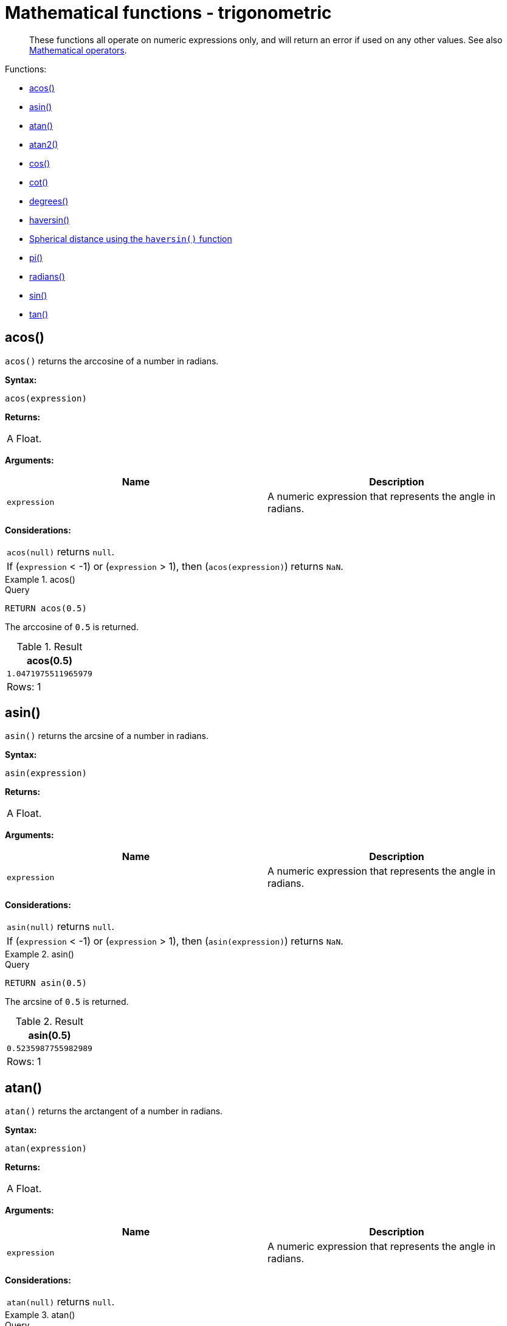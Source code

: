 :description: Trigonometric functions operate on numeric expressions only, and will return an error if used on any other values.

[[query-functions-trigonometric]]
= Mathematical functions - trigonometric

[abstract]
--
These functions all operate on numeric expressions only, and will return an error if used on any other values. See also xref::syntax/operators.adoc#query-operators-mathematical[Mathematical operators].
--

Functions:

* xref::functions/mathematical-trigonometric.adoc#functions-acos[acos()]
* xref::functions/mathematical-trigonometric.adoc#functions-asin[asin()]
* xref::functions/mathematical-trigonometric.adoc#functions-atan[atan()]
* xref::functions/mathematical-trigonometric.adoc#functions-atan2[atan2()]
* xref::functions/mathematical-trigonometric.adoc#functions-cos[cos()]
* xref::functions/mathematical-trigonometric.adoc#functions-cot[cot()]
* xref::functions/mathematical-trigonometric.adoc#functions-degrees[degrees()]
* xref::functions/mathematical-trigonometric.adoc#functions-haversin[haversin()]
* xref::functions/mathematical-trigonometric.adoc#functions-spherical-distance-using-haversin[Spherical distance using the `haversin()` function]
* xref::functions/mathematical-trigonometric.adoc#functions-pi[pi()]
* xref::functions/mathematical-trigonometric.adoc#functions-radians[radians()]
* xref::functions/mathematical-trigonometric.adoc#functions-sin[sin()]
* xref::functions/mathematical-trigonometric.adoc#functions-tan[tan()]


[[functions-acos]]
== acos()

`acos()` returns the arccosine of a number in radians.

*Syntax:*

[source, syntax, role="noheader"]
----
acos(expression)
----

*Returns:*
|===

|A Float.

|===

*Arguments:*

[options="header"]
|===
| Name | Description

| `expression`
| A numeric expression that represents the angle in radians.

|===

*Considerations:*
|===

| `acos(null)` returns `null`.
| If (`expression` < -1) or (`expression` > 1), then (`acos(expression)`) returns `NaN`.

|===


.+acos()+
======

.Query
[source, cypher, indent=0]
----
RETURN acos(0.5)
----

The arccosine of `0.5` is returned.

.Result
[role="queryresult",options="header,footer",cols="1*<m"]
|===
| +acos(0.5)+
| +1.0471975511965979+
1+d|Rows: 1
|===

======


[[functions-asin]]
== asin()

`asin()` returns the arcsine of a number in radians.

*Syntax:*

[source, syntax, role="noheader"]
----
asin(expression)
----

*Returns:*

|===

| A Float.

|===

*Arguments:*

[options="header"]
|===
| Name | Description

| `expression`
| A numeric expression that represents the angle in radians.

|===

*Considerations:*
|===

| `asin(null)` returns `null`.
| If (`expression` < -1) or (`expression` > 1), then (`asin(expression)`) returns `NaN`.

|===


.+asin()+
======

.Query
[source, cypher, indent=0]
----
RETURN asin(0.5)
----

The arcsine of `0.5` is returned.

.Result
[role="queryresult",options="header,footer",cols="1*<m"]
|===
| +asin(0.5)+
| +0.5235987755982989+
1+d|Rows: 1
|===

======


[[functions-atan]]
== atan()

`atan()` returns the arctangent of a number in radians.

*Syntax:*

[source, syntax, role="noheader"]
----
atan(expression)
----

*Returns:*

|===

| A Float.

|===

*Arguments:*

[options="header"]
|===
| Name | Description

| `expression`
| A numeric expression that represents the angle in radians.

|===

*Considerations:*

|===

| `atan(null)` returns `null`.

|===


.+atan()+
======

.Query
[source, cypher, indent=0]
----
RETURN atan(0.5)
----

The arctangent of `0.5` is returned.

.Result
[role="queryresult",options="header,footer",cols="1*<m"]
|===

| +atan(0.5)+
| +0.4636476090008061+
1+d|Rows: 1

|===

======


[[functions-atan2]]
== atan2()

`atan2()` returns the arctangent2 of a set of coordinates in radians.

*Syntax:*

[source, syntax, role="noheader"]
----
atan2(expression1, expression2)
----

*Returns:*

|===

| A Float.

|===

*Arguments:*
[options="header"]
|===
| Name | Description

| `expression1`
| A numeric expression for y that represents the angle in radians.

| `expression2`
| A numeric expression for x that represents the angle in radians.

|===

*Considerations:*

|===

| `atan2(null, null)`, `atan2(null, expression2)` and `atan(expression1, null)` all return `null`.

|===


.+atan2()+
======

.Query
[source, cypher, indent=0]
----
RETURN atan2(0.5, 0.6)
----

The arctangent2 of `0.5` and `0.6` is returned.

.Result
[role="queryresult",options="header,footer",cols="1*<m"]
|===

| +atan2(0.5, 0.6)+
| +0.6947382761967033+
1+d|Rows: 1

|===

======


[[functions-cos]]
== cos()

`cos()` returns the cosine of a number.

*Syntax:*

[source, syntax, role="noheader"]
----
cos(expression)
----

*Returns:*

|===

| A Float.

|===

*Arguments:*

[options="header"]
|===
| Name | Description

| `expression`
| A numeric expression that represents the angle in radians.

|===

*Considerations:*

|===

| `cos(null)` returns `null`.

|===


.+cos()+
======

.Query
[source, cypher, indent=0]
----
RETURN cos(0.5)
----

The cosine of `0.5` is returned.

.Result
[role="queryresult",options="header,footer",cols="1*<m"]
|===

| +cos(0.5)+
| +0.8775825618903728+
1+d|Rows: 1

|===

======


[[functions-cot]]
== cot()

`cot()` returns the cotangent of a number.

*Syntax:*

[source, syntax, role="noheader"]
----
cot(expression)
----

*Returns:*

|===

|A Float.

|===

*Arguments:*

[options="header"]
|===
| Name | Description

| `expression`
| A numeric expression that represents the angle in radians.

|===

*Considerations:*

|===

| `cot(null)` returns `null`.
| `cot(0)` returns `Infinity`.

|===

.+cot()+
======

.Query
[source, cypher, indent=0]
----
RETURN cot(0.5)
----

The cotangent of `0.5` is returned.

.Result
[role="queryresult",options="header,footer",cols="1*<m"]
|===

| +cot(0.5)+
| +1.830487721712452+
1+d|Rows: 1

|===

======


[[functions-degrees]]
== degrees()

`degrees()` converts radians to degrees.

*Syntax:*

[source, syntax, role="noheader"]
----
degrees(expression)
----

*Returns:*

|===

| A Float.

|===

*Arguments:*

[options="header"]
|===
| Name | Description

| `expression`
| A numeric expression that represents the angle in radians.

|===

*Considerations:*
|===

| `degrees(null)` returns `null`.

|===


.+degrees+
======

.Query
[source, cypher, indent=0]
----
RETURN degrees(3.14159)
----

The number of degrees in something close to _pi_ is returned.

.Result
[role="queryresult",options="header,footer",cols="1*<m"]
|===

| +degrees(3.14159)+
| +179.9998479605043+
1+d|Rows: 1

|===

======


[[functions-haversin]]
== haversin()

`haversin()` returns half the versine of a number.

*Syntax:*

[source, syntax, role="noheader"]
----
haversin(expression)
----

*Returns:*

|===

| A Float.

|===

*Arguments:*
[options="header"]
|===
| Name | Description

| `expression`
| A numeric expression that represents the angle in radians.

|===


*Considerations:*

|===

| `haversin(null)` returns `null`.

|===


.+haversin()+
======

.Query
[source, cypher, indent=0]
----
RETURN haversin(0.5)
----

The haversine of `0.5` is returned.

.Result
[role="queryresult",options="header,footer",cols="1*<m"]
|===

| +haversin(0.5)+
| +0.06120871905481362+
1+d|Rows: 1

|===

======


[[functions-spherical-distance-using-haversin]]
== Spherical distance using the `haversin()` function

The `haversin()` function may be used to compute the distance on the surface of a sphere between two points (each given by their latitude and longitude).

.+haversin()+
======

In this example the spherical distance (in km) between Berlin in Germany (at lat 52.5, lon 13.4) and San Mateo in California (at lat 37.5, lon -122.3) is calculated using an average earth radius of 6371 km.

.Query
[source, cypher, indent=0]
----
CREATE (ber:City {lat: 52.5, lon: 13.4}), (sm:City {lat: 37.5, lon: -122.3})
RETURN 2 * 6371 * asin(sqrt(haversin(radians( sm.lat - ber.lat ))
  + cos(radians( sm.lat )) * cos(radians( ber.lat )) *
  haversin(radians( sm.lon - ber.lon )))) AS dist
----

The estimated distance between *'Berlin'* and *'San Mateo'* is returned.

.Result
[role="queryresult",options="header,footer",cols="1*<m"]
|===

| +dist+
| +9129.969740051658+
1+d|Rows: 1 +
Nodes created: 2 +
Properties set: 4 +
Labels added: 2

|===

======


[[functions-pi]]
== pi()

`pi()` returns the mathematical constant _pi_.

*Syntax:*

[source, syntax, role="noheader"]
----
pi()
----

*Returns:*

|===

| A Float.

|===


.+pi()+
======

.Query
[source, cypher, indent=0]
----
RETURN pi()
----

The constant _pi_ is returned.

.Result
[role="queryresult",options="header,footer",cols="1*<m"]
|===

| +pi()+
| +3.141592653589793+
1+d|Rows: 1

|===

======


[[functions-radians]]
== radians()

`radians()` converts degrees to radians.

*Syntax:*

[source, syntax, role="noheader"]
----
radians(expression)
----

*Returns:*

|===

| A Float.

|===

*Arguments:*

[options="header"]
|===
| Name | Description

| `expression`
| A numeric expression that represents the angle in degrees.

|===

*Considerations:*

|===

| `radians(null)` returns `null`.

|===


.+radians()+
======

.Query
[source, cypher, indent=0]
----
RETURN radians(180)
----

The number of radians in `180` degrees is returned (pi).

.Result
[role="queryresult",options="header,footer",cols="1*<m"]
|===

| +radians(180)+
| +3.141592653589793+
1+d|Rows: 1

|===

======


[[functions-sin]]
== sin()

`sin()` returns the sine of a number.

*Syntax:*

[source, syntax, role="noheader"]
----
sin(expression)
----

*Returns:*

|===

| A Float.

|===

*Arguments:*
[options="header"]
|===
| Name | Description

| `expression`
| A numeric expression that represents the angle in radians.

|===

*Considerations:*

|===

| `sin(null)` returns `null`.

|===


.+sin()+
======

.Query
[source, cypher, indent=0]
----
RETURN sin(0.5)
----

The sine of `0.5` is returned.

.Result
[role="queryresult",options="header,footer",cols="1*<m"]
|===

| +sin(0.5)+
| +0.479425538604203+
1+d|Rows: 1

|===

======


[[functions-tan]]
== tan()

`tan()` returns the tangent of a number.

*Syntax:*

[source, syntax, role="noheader"]
----
tan(expression)
----

*Returns:*

|===

| A Float.

|===

*Arguments:*

[options="header"]
|===
| Name | Description

| `expression`
| A numeric expression that represents the angle in radians.

|===

*Considerations:*

|===

| `tan(null)` returns `null`.

|===


.+tan()+
======

.Query
[source, cypher, indent=0]
----
RETURN tan(0.5)
----

The tangent of `0.5` is returned.

.Result
[role="queryresult",options="header,footer",cols="1*<m"]
|===

| +tan(0.5)+
| +0.5463024898437905+
1+d|Rows: 1

|===

======

